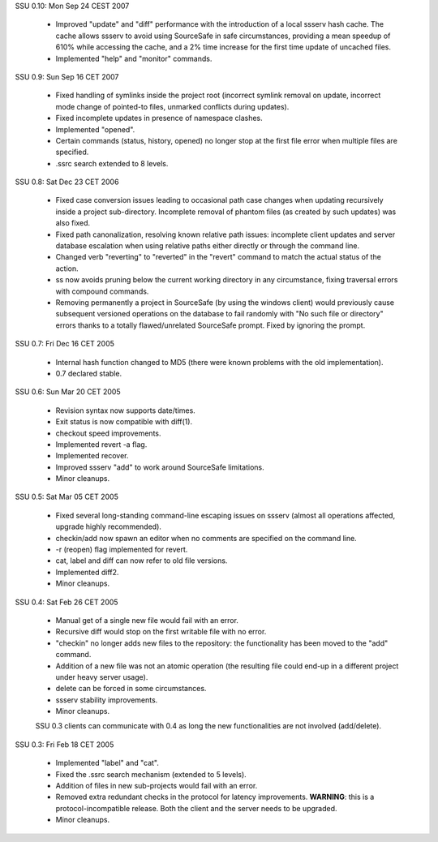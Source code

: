 SSU 0.10: Mon Sep 24 CEST 2007

	* Improved "update" and "diff" performance with the introduction of a
          local ssserv hash cache. The cache allows ssserv to avoid using
          SourceSafe in safe circumstances, providing a mean speedup of 610%
          while accessing the cache, and a 2% time increase for the first time
          update of uncached files.
	* Implemented "help" and "monitor" commands.


SSU 0.9: Sun Sep 16 CET 2007

	* Fixed handling of symlinks inside the project root (incorrect symlink
          removal on update, incorrect mode change of pointed-to files,
          unmarked conflicts during updates).
	* Fixed incomplete updates in presence of namespace clashes.
	* Implemented "opened".
	* Certain commands (status, history, opened) no longer stop at the first
	  file error when multiple files are specified.
	* .ssrc search extended to 8 levels.


SSU 0.8: Sat Dec 23 CET 2006

	* Fixed case conversion issues leading to occasional path case changes
	  when updating recursively inside a project sub-directory. Incomplete
	  removal of phantom files (as created by such updates) was also fixed.
	* Fixed path canonalization, resolving known relative path issues:
          incomplete client updates and server database escalation when using
	  relative paths either directly or through the command line.
	* Changed verb "reverting" to "reverted" in the "revert" command to
          match the actual status of the action.
	* ss now avoids pruning below the current working directory in any
	  circumstance, fixing traversal errors with compound commands.
	* Removing permanently a project in SourceSafe (by using the windows
          client) would previously cause subsequent versioned operations on the
          database to fail randomly with "No such file or directory" errors
          thanks to a totally flawed/unrelated SourceSafe prompt. Fixed by
          ignoring the prompt.


SSU 0.7: Fri Dec 16 CET 2005

	* Internal hash function changed to MD5 (there were known problems with
	  the old implementation).
	* 0.7 declared stable.


SSU 0.6: Sun Mar 20 CET 2005

	* Revision syntax now supports date/times.
	* Exit status is now compatible with diff(1).
	* checkout speed improvements.
	* Implemented revert -a flag.
	* Implemented recover.
	* Improved ssserv "add" to work around SourceSafe limitations.
	* Minor cleanups.


SSU 0.5: Sat Mar 05 CET 2005

	* Fixed several long-standing command-line escaping issues on ssserv
	  (almost all operations affected, upgrade highly recommended).
	* checkin/add now spawn an editor when no comments are specified on the
          command line.
	* -r (reopen) flag implemented for revert.
	* cat, label and diff can now refer to old file versions.
	* Implemented diff2.
	* Minor cleanups.


SSU 0.4: Sat Feb 26 CET 2005

	* Manual get of a single new file would fail with an error.
	* Recursive diff would stop on the first writable file with no error.
	* "checkin" no longer adds new files to the repository: the
          functionality has been moved to the "add" command.
	* Addition of a new file was not an atomic operation (the resulting
          file could end-up in a different project under heavy server usage).
	* delete can be forced in some circumstances.
	* ssserv stability improvements.
	* Minor cleanups.

	SSU 0.3 clients can communicate with 0.4 as long the new
	functionalities are not involved (add/delete).


SSU 0.3: Fri Feb 18 CET 2005

	* Implemented "label" and "cat".
	* Fixed the .ssrc search mechanism (extended to 5 levels).
	* Addition of files in new sub-projects would fail with an error.
	* Removed extra redundant checks in the protocol for latency
          improvements. **WARNING**: this is a protocol-incompatible
          release. Both the client and the server needs to be upgraded.
	* Minor cleanups.
